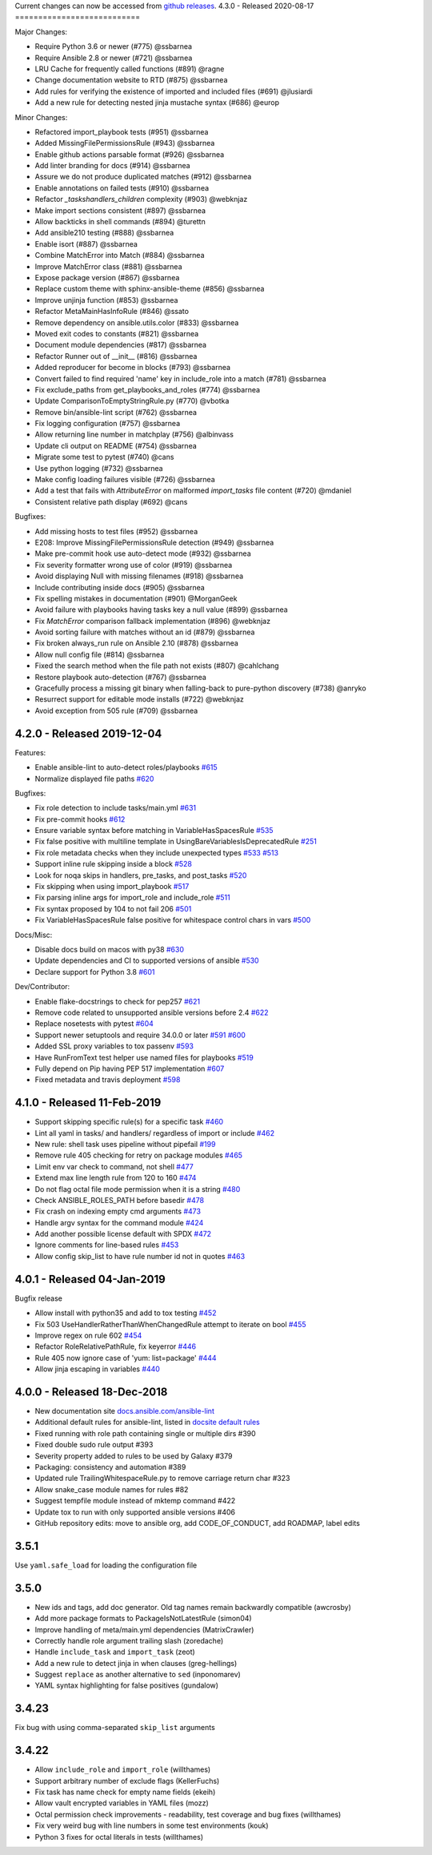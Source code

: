 Current changes can now be accessed from `github releases <https://github.com/ansible/ansible-lint/releases/>`_.
4.3.0 - Released 2020-08-17
===========================

Major Changes:

* Require Python 3.6 or newer (#775) @ssbarnea
* Require Ansible 2.8 or newer (#721) @ssbarnea
* LRU Cache for frequently called functions (#891) @ragne
* Change documentation website to RTD (#875) @ssbarnea
* Add rules for verifying the existence of imported and included files (#691) @jlusiardi
* Add a new rule for detecting nested jinja mustache syntax (#686) @europ

Minor Changes:

* Refactored import_playbook tests (#951) @ssbarnea
* Added MissingFilePermissionsRule (#943) @ssbarnea
* Enable github actions parsable format (#926) @ssbarnea
* Add linter branding for docs (#914) @ssbarnea
* Assure we do not produce duplicated matches (#912) @ssbarnea
* Enable annotations on failed tests (#910) @ssbarnea
* Refactor `_taskshandlers_children` complexity (#903) @webknjaz
* Make import sections consistent (#897) @ssbarnea
* Allow backticks in shell commands (#894) @turettn
* Add ansible210 testing (#888) @ssbarnea
* Enable isort (#887) @ssbarnea
* Combine MatchError into Match (#884) @ssbarnea
* Improve MatchError class (#881) @ssbarnea
* Expose package version (#867) @ssbarnea
* Replace custom theme with sphinx-ansible-theme (#856) @ssbarnea
* Improve unjinja function (#853) @ssbarnea
* Refactor MetaMainHasInfoRule (#846) @ssato
* Remove dependency on ansible.utils.color (#833) @ssbarnea
* Moved exit codes to constants (#821) @ssbarnea
* Document module dependencies (#817) @ssbarnea
* Refactor Runner out of __init__ (#816) @ssbarnea
* Added reproducer for become in blocks (#793) @ssbarnea
* Convert failed to find required 'name' key in include_role into a match (#781) @ssbarnea
* Fix exclude_paths from get_playbooks_and_roles (#774) @ssbarnea
* Update ComparisonToEmptyStringRule.py (#770) @vbotka
* Remove bin/ansible-lint script (#762) @ssbarnea
* Fix logging configuration (#757) @ssbarnea
* Allow returning line number in matchplay (#756) @albinvass
* Update cli output on README (#754) @ssbarnea
* Migrate some test to pytest (#740) @cans
* Use python logging (#732) @ssbarnea
* Make config loading failures visible (#726) @ssbarnea
* Add a test that fails with `AttributeError` on malformed `import_tasks` file content (#720) @mdaniel
* Consistent relative path display (#692) @cans

Bugfixes:

* Add missing hosts to test files (#952) @ssbarnea
* E208: Improve MissingFilePermissionsRule detection (#949) @ssbarnea
* Make pre-commit hook use auto-detect mode (#932) @ssbarnea
* Fix severity formatter wrong use of color (#919) @ssbarnea
* Avoid displaying Null with missing filenames (#918) @ssbarnea
* Include contributing inside docs (#905) @ssbarnea
* Fix spelling mistakes in documentation (#901) @MorganGeek
* Avoid failure with playbooks having tasks key a null value (#899) @ssbarnea
* Fix `MatchError` comparison fallback implementation (#896) @webknjaz
* Avoid sorting failure with matches without an id (#879) @ssbarnea
* Fix broken always_run rule on Ansible 2.10 (#878) @ssbarnea
* Allow null config file (#814) @ssbarnea
* Fixed the search method when the file path not exists (#807) @cahlchang
* Restore playbook auto-detection (#767) @ssbarnea
* Gracefully process a missing git binary when falling-back to pure-python discovery (#738) @anryko
* Resurrect support for editable mode installs (#722) @webknjaz
* Avoid exception from 505 rule (#709) @ssbarnea

4.2.0 - Released 2019-12-04
============================

Features:

- Enable ansible-lint to auto-detect roles/playbooks `#615 <https://github.com/ansible/ansible-lint/pull/615>`_
- Normalize displayed file paths `#620 <https://github.com/ansible/ansible-lint/pull/620>`_

Bugfixes:

- Fix role detection to include tasks/main.yml `#631 <https://github.com/ansible/ansible-lint/pull/631>`_
- Fix pre-commit hooks `#612 <https://github.com/ansible/ansible-lint/pull/612>`_
- Ensure variable syntax before matching in VariableHasSpacesRule `#535 <https://github.com/ansible/ansible-lint/pull/535>`_
- Fix false positive with multiline template in UsingBareVariablesIsDeprecatedRule `#251 <https://github.com/ansible/ansible-lint/pull/251>`_
- Fix role metadata checks when they include unexpected types `#533 <https://github.com/ansible/ansible-lint/pull/533>`_ `#513 <https://github.com/ansible/ansible-lint/pull/513>`_
- Support inline rule skipping inside a block `#528 <https://github.com/ansible/ansible-lint/pull/528>`_
- Look for noqa skips in handlers, pre_tasks, and post_tasks `#520 <https://github.com/ansible/ansible-lint/pull/520>`_
- Fix skipping when using import_playbook `#517 <https://github.com/ansible/ansible-lint/pull/517>`_
- Fix parsing inline args for import_role and include_role `#511 <https://github.com/ansible/ansible-lint/pull/511>`_
- Fix syntax proposed by 104 to not fail 206 `#501 <https://github.com/ansible/ansible-lint/pull/501>`_
- Fix VariableHasSpacesRule false positive for whitespace control chars in vars `#500 <https://github.com/ansible/ansible-lint/pull/500>`_

Docs/Misc:

- Disable docs build on macos with py38 `#630 <https://github.com/ansible/ansible-lint/pull/630>`_
- Update dependencies and CI to supported versions of ansible `#530 <https://github.com/ansible/ansible-lint/pull/530>`_
- Declare support for Python 3.8 `#601 <https://github.com/ansible/ansible-lint/pull/601>`_

Dev/Contributor:

- Enable flake-docstrings to check for pep257 `#621 <https://github.com/ansible/ansible-lint/pull/621>`_
- Remove code related to unsupported ansible versions before 2.4 `#622 <https://github.com/ansible/ansible-lint/pull/622>`_
- Replace nosetests with pytest `#604 <https://github.com/ansible/ansible-lint/pull/604>`_
- Support newer setuptools and require 34.0.0 or later `#591 <https://github.com/ansible/ansible-lint/pull/591>`_ `#600 <https://github.com/ansible/ansible-lint/pull/600>`_
- Added SSL proxy variables to tox passenv `#593 <https://github.com/ansible/ansible-lint/pull/593>`_
- Have RunFromText test helper use named files for playbooks `#519 <https://github.com/ansible/ansible-lint/pull/519>`_
- Fully depend on Pip having PEP 517 implementation `#607 <https://github.com/ansible/ansible-lint/pull/607>`_
- Fixed metadata and travis deployment `#598 <https://github.com/ansible/ansible-lint/pull/598>`_

4.1.0 - Released 11-Feb-2019
============================

- Support skipping specific rule(s) for a specific task `#460 <https://github.com/ansible/ansible-lint/pull/460>`_
- Lint all yaml in tasks/ and handlers/ regardless of import or include `#462 <https://github.com/ansible/ansible-lint/pull/462>`_
- New rule: shell task uses pipeline without pipefail `#199 <https://github.com/ansible/ansible-lint/pull/199>`_
- Remove rule 405 checking for retry on package modules `#465 <https://github.com/ansible/ansible-lint/pull/465>`_
- Limit env var check to command, not shell `#477 <https://github.com/ansible/ansible-lint/pull/477>`_
- Extend max line length rule from 120 to 160 `#474 <https://github.com/ansible/ansible-lint/pull/474>`_
- Do not flag octal file mode permission when it is a string `#480 <https://github.com/ansible/ansible-lint/pull/480>`_
- Check ANSIBLE_ROLES_PATH before basedir `#478 <https://github.com/ansible/ansible-lint/pull/478>`_
- Fix crash on indexing empty cmd arguments `#473 <https://github.com/ansible/ansible-lint/pull/473>`_
- Handle argv syntax for the command module `#424 <https://github.com/ansible/ansible-lint/pull/424>`_
- Add another possible license default with SPDX `#472 <https://github.com/ansible/ansible-lint/pull/472>`_
- Ignore comments for line-based rules `#453 <https://github.com/ansible/ansible-lint/pull/453>`_
- Allow config skip_list to have rule number id not in quotes `#463 <https://github.com/ansible/ansible-lint/pull/463>`_

4.0.1 - Released 04-Jan-2019
============================

Bugfix release

- Allow install with python35 and add to tox testing `#452 <https://github.com/ansible/ansible-lint/pull/452>`_
- Fix 503 UseHandlerRatherThanWhenChangedRule attempt to iterate on bool `#455 <https://github.com/ansible/ansible-lint/pull/455>`_
- Improve regex on rule 602 `#454 <https://github.com/ansible/ansible-lint/pull/454>`_
- Refactor RoleRelativePathRule, fix keyerror `#446 <https://github.com/ansible/ansible-lint/pull/446>`_
- Rule 405 now ignore case of 'yum: list=package' `#444 <https://github.com/ansible/ansible-lint/pull/444>`_
- Allow jinja escaping in variables `#440 <https://github.com/ansible/ansible-lint/pull/440>`_

4.0.0 - Released 18-Dec-2018
============================

* New documentation site `docs.ansible.com/ansible-lint <https://docs.ansible.com/ansible-lint/>`_
* Additional default rules for ansible-lint, listed in `docsite default rules <https://docs.ansible.com/ansible-lint/rules/default_rules.html>`_
* Fixed running with role path containing single or multiple dirs #390
* Fixed double sudo rule output #393
* Severity property added to rules to be used by Galaxy #379
* Packaging: consistency and automation #389
* Updated rule TrailingWhitespaceRule.py to remove carriage return char #323
* Allow snake_case module names for rules #82
* Suggest tempfile module instead of mktemp command #422
* Update tox to run with only supported ansible versions #406
* GitHub repository edits: move to ansible org, add CODE_OF_CONDUCT, add ROADMAP, label edits

3.5.1
=====

Use ``yaml.safe_load`` for loading the configuration file

3.5.0
=====

* New ids and tags, add doc generator. Old tag names remain backwardly compatible (awcrosby)
* Add more package formats to PackageIsNotLatestRule (simon04)
* Improve handling of meta/main.yml dependencies (MatrixCrawler)
* Correctly handle role argument trailing slash (zoredache)
* Handle ``include_task`` and ``import_task`` (zeot)
* Add a new rule to detect jinja in when clauses (greg-hellings)
* Suggest ``replace`` as another alternative to ``sed`` (inponomarev)
* YAML syntax highlighting for false positives (gundalow)

3.4.23
======

Fix bug with using comma-separated ``skip_list`` arguments

3.4.22
======

* Allow ``include_role`` and ``import_role`` (willthames)
* Support arbitrary number of exclude flags (KellerFuchs)
* Fix task has name check for empty name fields (ekeih)
* Allow vault encrypted variables in YAML files (mozz)
* Octal permission check improvements - readability, test
  coverage and bug fixes (willthames)
* Fix very weird bug with line numbers in some test environments (kouk)
* Python 3 fixes for octal literals in tests (willthames)
